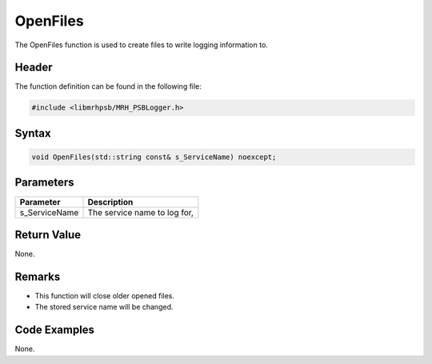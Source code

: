 OpenFiles
=========
The OpenFiles function is used to create files to write logging information to.

Header
------
The function definition can be found in the following file:

.. code-block:: c

    #include <libmrhpsb/MRH_PSBLogger.h>


Syntax
------
.. code-block:: c

    void OpenFiles(std::string const& s_ServiceName) noexcept;


Parameters
----------
.. list-table::
    :header-rows: 1

    * - Parameter
      - Description
    * - s_ServiceName
      - The service name to log for,
      

Return Value
------------
None.

Remarks
-------
* This function will close older opened files.
* The stored service name will be changed.

Code Examples
-------------
None.